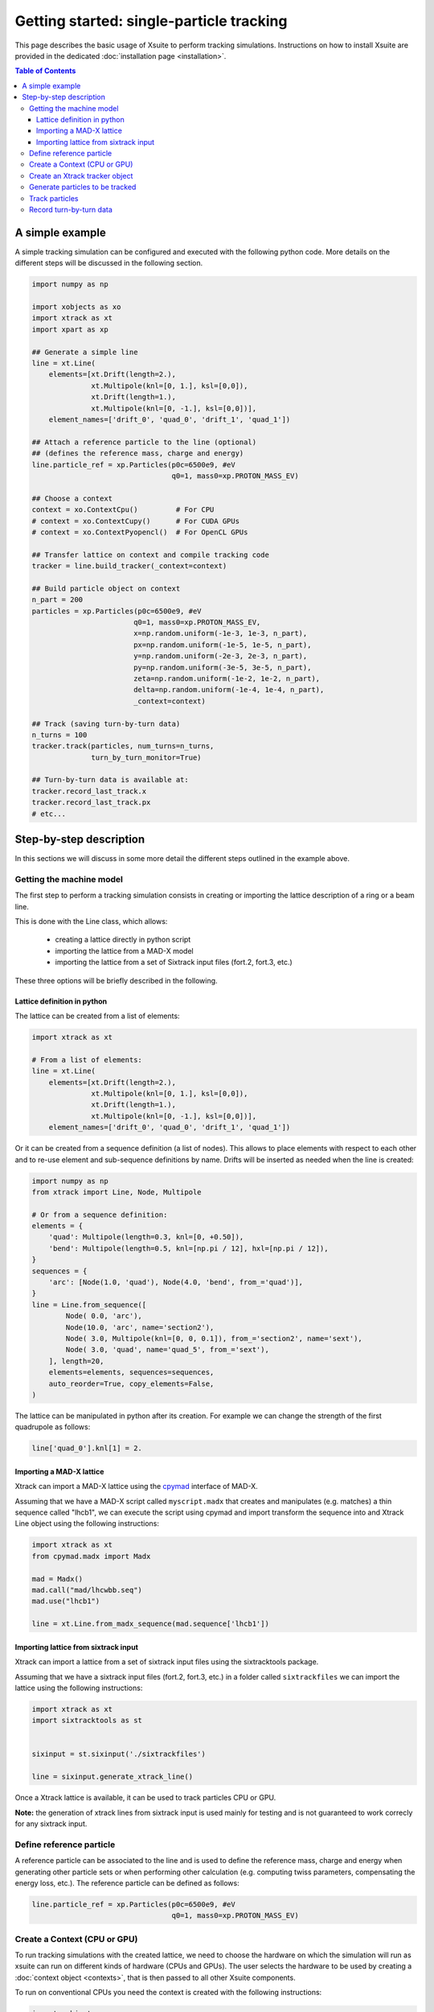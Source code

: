 =========================================
Getting started: single-particle tracking
=========================================

This page describes the basic usage of Xsuite to perform tracking simulations.
Instructions on how to install Xsuite are provided in the dedicated
:doc:`installation page <installation>`.

.. contents:: Table of Contents
    :depth: 4

A simple example
================

A simple tracking simulation can be configured and executed with the following
python code. More details on the different steps will be discussed in the following section.

.. code-block:: python

    import numpy as np

    import xobjects as xo
    import xtrack as xt
    import xpart as xp

    ## Generate a simple line
    line = xt.Line(
        elements=[xt.Drift(length=2.),
                  xt.Multipole(knl=[0, 1.], ksl=[0,0]),
                  xt.Drift(length=1.),
                  xt.Multipole(knl=[0, -1.], ksl=[0,0])],
        element_names=['drift_0', 'quad_0', 'drift_1', 'quad_1'])

    ## Attach a reference particle to the line (optional)
    ## (defines the reference mass, charge and energy)
    line.particle_ref = xp.Particles(p0c=6500e9, #eV
                                     q0=1, mass0=xp.PROTON_MASS_EV)

    ## Choose a context
    context = xo.ContextCpu()         # For CPU
    # context = xo.ContextCupy()      # For CUDA GPUs
    # context = xo.ContextPyopencl()  # For OpenCL GPUs

    ## Transfer lattice on context and compile tracking code
    tracker = line.build_tracker(_context=context)

    ## Build particle object on context
    n_part = 200
    particles = xp.Particles(p0c=6500e9, #eV
                            q0=1, mass0=xp.PROTON_MASS_EV,
                            x=np.random.uniform(-1e-3, 1e-3, n_part),
                            px=np.random.uniform(-1e-5, 1e-5, n_part),
                            y=np.random.uniform(-2e-3, 2e-3, n_part),
                            py=np.random.uniform(-3e-5, 3e-5, n_part),
                            zeta=np.random.uniform(-1e-2, 1e-2, n_part),
                            delta=np.random.uniform(-1e-4, 1e-4, n_part),
                            _context=context)

    ## Track (saving turn-by-turn data)
    n_turns = 100
    tracker.track(particles, num_turns=n_turns,
                  turn_by_turn_monitor=True)

    ## Turn-by-turn data is available at:
    tracker.record_last_track.x
    tracker.record_last_track.px
    # etc...



Step-by-step description
========================

In this sections we will discuss in some more detail the different steps
outlined in the example above.

Getting the machine model
-------------------------

The first step to perform a tracking simulation consists in creating or importing
the lattice description of a ring or a beam line.

This is done with the Line class, which allows:

 - creating a lattice directly in python script
 - importing the lattice from a MAD-X model
 - importing the lattice from a set of Sixtrack input files (fort.2, fort.3, etc.)

These three options will be briefly described in the following.

Lattice definition in python
~~~~~~~~~~~~~~~~~~~~~~~~~~~~

The lattice can be created from a list of elements:

.. code-block:: python

    import xtrack as xt

    # From a list of elements:
    line = xt.Line(
        elements=[xt.Drift(length=2.),
                  xt.Multipole(knl=[0, 1.], ksl=[0,0]),
                  xt.Drift(length=1.),
                  xt.Multipole(knl=[0, -1.], ksl=[0,0])],
        element_names=['drift_0', 'quad_0', 'drift_1', 'quad_1'])

Or it can be created from a sequence definition (a list of nodes). This allows to place elements with respect to each other
and to re-use element and sub-sequence definitions by name. Drifts will be inserted as needed when the line is created:

.. code-block:: python

    import numpy as np
    from xtrack import Line, Node, Multipole

    # Or from a sequence definition:
    elements = {
        'quad': Multipole(length=0.3, knl=[0, +0.50]),
        'bend': Multipole(length=0.5, knl=[np.pi / 12], hxl=[np.pi / 12]),
    }
    sequences = {
        'arc': [Node(1.0, 'quad'), Node(4.0, 'bend', from_='quad')],
    }
    line = Line.from_sequence([
            Node( 0.0, 'arc'),
            Node(10.0, 'arc', name='section2'),
            Node( 3.0, Multipole(knl=[0, 0, 0.1]), from_='section2', name='sext'),
            Node( 3.0, 'quad', name='quad_5', from_='sext'),
        ], length=20,
        elements=elements, sequences=sequences,
        auto_reorder=True, copy_elements=False,
    )

The lattice can be manipulated in python after its creation. For example we can
change the strength of the first quadrupole as follows:

.. code-block:: python

    line['quad_0'].knl[1] = 2.

Importing a MAD-X lattice
~~~~~~~~~~~~~~~~~~~~~~~~~

Xtrack can import a MAD-X lattice using the `cpymad`_ interface of MAD-X.

.. _cpymad: http://hibtc.github.io/cpymad/

Assuming that we have a MAD-X script called ``myscript.madx`` that creates and
manipulates (e.g. matches) a thin sequence called "lhcb1", we can execute the
script using cpymad and import transform the sequence into and Xtrack Line
object using the following instructions:

.. code-block:: python

    import xtrack as xt
    from cpymad.madx import Madx

    mad = Madx()
    mad.call("mad/lhcwbb.seq")
    mad.use("lhcb1")

    line = xt.Line.from_madx_sequence(mad.sequence['lhcb1'])

Importing lattice from sixtrack input
~~~~~~~~~~~~~~~~~~~~~~~~~~~~~~~~~~~~~

Xtrack can import a lattice from a set of sixtrack input files using the
sixtracktools package.

Assuming that we have a sixtrack input files (fort.2, fort.3, etc.) in a
folder called ``sixtrackfiles`` we can import the lattice using the following
instructions:

.. code-block:: python

    import xtrack as xt
    import sixtracktools as st


    sixinput = st.sixinput('./sixtrackfiles')

    line = sixinput.generate_xtrack_line()


Once a Xtrack lattice is available, it can be used to track particles CPU or GPU.

**Note:** the generation of xtrack lines from sixtrack input is used
mainly for testing and is not guaranteed to work correcly for any sixtrack input.


Define reference particle
-------------------------

A reference particle can be associated to the line and is used to define the
reference mass, charge and energy when generating other particle sets or when
performing other calculation (e.g. computing twiss parameters, compensating the
energy loss, etc.). The reference particle can be defined as follows:

.. code-block:: python

    line.particle_ref = xp.Particles(p0c=6500e9, #eV
                                     q0=1, mass0=xp.PROTON_MASS_EV)


Create a Context (CPU or GPU)
-----------------------------

To run tracking simulations with the created lattice, we need to choose the
hardware on which the simulation will run as xsuite can run on different kinds
of hardware (CPUs and GPUs). The user selects the hardware to be used by
creating a :doc:`context object <contexts>`, that is then passed to all other
Xsuite components.

To run on conventional CPUs you need the context is created with the following instructions:

.. code-block:: python

    import xobjects as xo
    context = xo.ContextCpu()

Similarly to run on GPUs using cupy or pyopenl you can use one of the following:

.. code-block:: python

    context = xo.ContextCupy()

.. code-block:: python

    context = xo.ContextPyopencl()


Create an Xtrack tracker object
-------------------------------

An Xtrack tracker object needs to be created to track particles on the chosen
computing platform (defined by the context) using the Xtrack line created or
imported as described above:

.. code-block:: python

    import xtrack as xt
    tracker = line.build_tracker(_context=context)

This step transfers the machine model to the required platform and compiles
the required tracking code.

Generate particles to be tracked
--------------------------------

The particles to be tracked can be allocated on the chosen platform using
the the Particles class (in this example particle coordinates are randomly generated):

.. code-block:: python

    ## Build particle object on context
    n_part = 200
    particles = xp.Particles(p0c=6500e9, #eV
                            q0=1, ,mass0=xp.PROTON_MASS_EV,
                            x=np.random.uniform(-1e-3, 1e-3, n_part),
                            px=np.random.uniform(-1e-5, 1e-5, n_part),
                            y=np.random.uniform(-2e-3, 2e-3, n_part),
                            py=np.random.uniform(-3e-5, 3e-5, n_part),
                            zeta=np.random.uniform(-1e-2, 1e-2, n_part),
                            delta=np.random.uniform(-1e-4, 1e-4, n_part))



If a reference particle has been associated to the line, the particles can be
also generated using the ``build_particles`` method of the tracker

.. code-block:: python

    ## Build particle object on context
    n_part = 200
    particles = tracker.build_particles(
                            x=np.random.uniform(-1e-3, 1e-3, n_part),
                            px=np.random.uniform(-1e-5, 1e-5, n_part),
                            y=np.random.uniform(-2e-3, 2e-3, n_part),
                            py=np.random.uniform(-3e-5, 3e-5, n_part),
                            zeta=np.random.uniform(-1e-2, 1e-2, n_part),
                            delta=np.random.uniform(-1e-4, 1e-4, n_part))
    # Reference mass, charge, energy are taken from the reference particle.
    # Particles are allocated on the context chosen for the tracker.


The coordinates of the particle object are accessible with the conventional
python syntax. For example to access the *x* coordinate of the particle 20,
one can use the following instruction:

.. code-block:: python

    particles.x[20]

Track particles
---------------

The tracker object can now be used to track the generated particles over
the specified lattice for an arbitrary number of turns:

.. code-block:: python

    num_turns = 100
    tracker.track(particles, num_turns=num_turns)

This returns the particles state after 100 revolutions over the lattice.

Record turn-by-turn data
------------------------

Optionally the particles coordinates can be saved at each turn. This feature
can be activated when calling the tracking method:

.. code-block:: python

    n_turns = 100
    tracker.track(particles, num_turns=n_turns,
                  turn_by_turn_monitor=True)

The data can be retrieved as follows:

.. code-block:: python

    tracker.record_last_track.x # Shape is (n_part, n_turns)
    tracker.record_last_track.px
    # etc...








